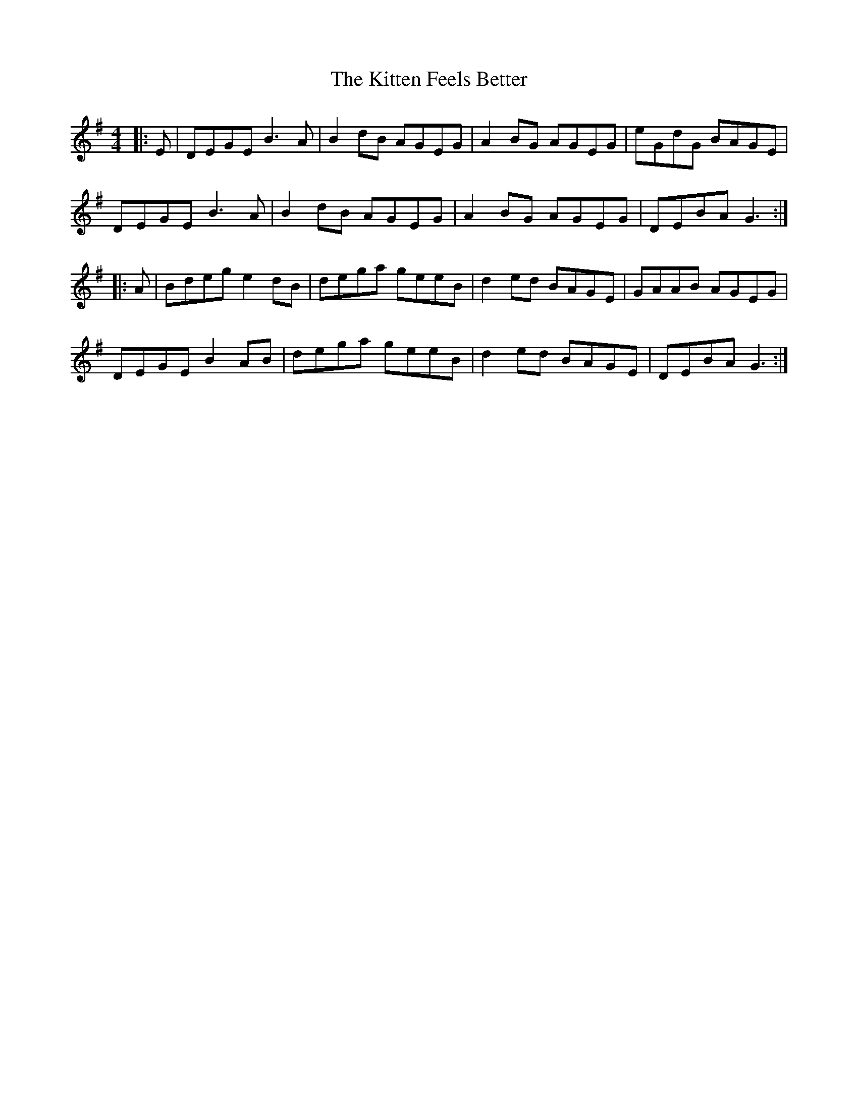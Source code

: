 X: 21928
T: Kitten Feels Better, The
R: reel
M: 4/4
K: Gmajor
|:E|DEGE B3A|B2dB AGEG|A2BG AGEG|eGdG BAGE|
DEGE B3A|B2dB AGEG|A2BG AGEG|DEBA G3:|
|:A|Bdeg e2dB|dega geeB|d2ed BAGE|GAAB AGEG|
DEGE B2AB|dega geeB|d2ed BAGE|DEBA G3:|

